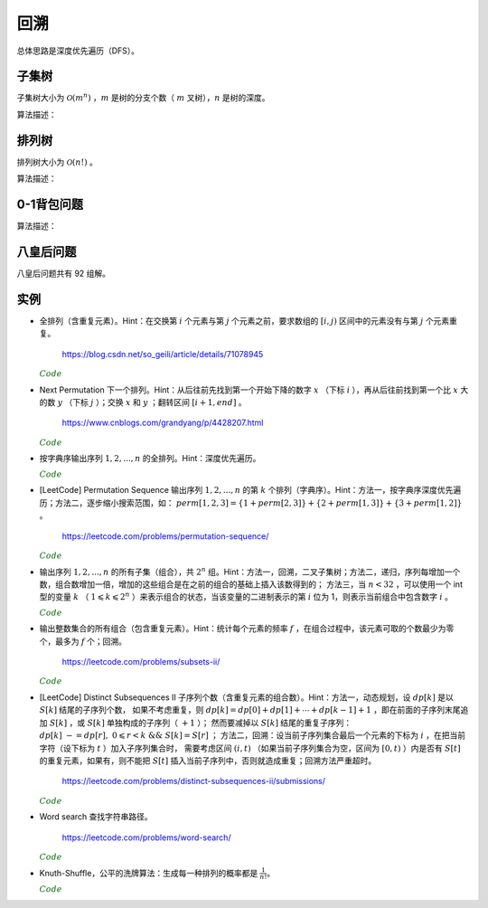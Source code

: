 回溯
===========

总体思路是深度优先遍历（DFS）。

子集树
-----------

子集树大小为 :math:`\mathcal{O}(m^n)` ，:math:`m` 是树的分支个数（ :math:`m` 叉树），:math:`n` 是树的深度。

算法描述：

.. code-block:: cpp
    :linenos:

    void Backtrack(int t)
    {
      if(t >= n) Output(x);
      else
      {
        for(int i = 0; i < m; ++i)
        {
          x[t] = i;
          if(Constrain(t) and Bound(t)) Backtrack(t+1);
        }
      }
    }


排列树
------------

排列树大小为 :math:`\mathcal{O}(n!)` 。

算法描述：

.. code-block:: cpp
    :linenos:

    void Backtrack(int t)
    {
      if(t >= n) Output(x);
      else
      {
        for(int k = t; k < n; ++k)
        {
          Swap(x[t], x[k]);
          if(Constrain(t) and Bound(t)) Backtrack(t+1);
          Swap(x[t], x[k]);
        }
      }
    }


0-1背包问题
--------------

算法描述：

.. code-block:: cpp
    :linenos:

    void Backtrack(int t)
    {
      if(t >= n)
      {
        best_value = curr_value;
        bext_x = x;
        return;
      }
      else
      {
        if(curr_weight + w[t] <= W)
        {
          x[t] = 1;
          curr_weight += w[t]; // 进入左子树
          curr_value += v[t];
          Backtrack(t+1);

          curr_weight -= w[t]; // 状态恢复
          curr_value -= v[t];
        }
        x[t] = 0;
        Backtrack(t+1); // 进入右子树
      }
    }

八皇后问题
--------------

八皇后问题共有 92 组解。

.. code-block:: cpp
    :linenos:

    bool place(int t, int* x)
    {
      for(int j = 0; j < t; ++j)
      {
        if(x[j] == x[t] || abs(j - t) == abs(x[j] - x[t])) return false; // 在同一列或同一斜线上
      }
      return true;
    }

    void Backtrack(int t, int n, int* x, int& sum)
    {
      if(t == n) ++sum;
      else
      {
        for(int i = 0; i < n; ++i)
        {
          x[t] = i;
          if(place(t, x)) Backtrack(t+1, n, x, sum);
        }
      }
    }


实例
------------

- 全排列（含重复元素）。Hint：在交换第 :math:`i` 个元素与第 :math:`j` 个元素之前，要求数组的 :math:`[i, j)` 区间中的元素没有与第 :math:`j` 个元素重复。

    https://blog.csdn.net/so_geili/article/details/71078945

  .. container:: toggle

    .. container:: header

      :math:`\color{darkgreen}{Code}`

    .. code-block:: cpp
      :linenos:

      int cnt = 0; // 不同排列的个数

      //检查[from,to)之间的元素和第to号元素是否相同
      bool isRepeat(int* A, int from, int to)
      {
          for(int i = from; i < to; i++)
          {
              if(A[to] == A[i]) return true;
          }
          return false;
      }

      void permutation(int* A, int t, int n)
      {
          if(t == n)
          {
              cnt++;
              Output(A);
          }
          else
          {
              for(int j = t; j < n; j++)
              {
                  if(!isRepeat(A, t, j))
                  {
                      swap(A[t], A[j]);
                      permutation(A, t+1, n);
                      swap(A[t], A[j]);
                  }
              }
          }
      }


- Next Permutation 下一个排列。Hint：从后往前先找到第一个开始下降的数字 :math:`x` （下标 :math:`i` ），再从后往前找到第一个比 :math:`x` 大的数 :math:`y` （下标 :math:`j` ）；交换 :math:`x` 和 :math:`y` ；翻转区间 :math:`[i+1, end]` 。

    https://www.cnblogs.com/grandyang/p/4428207.html

  .. container:: toggle

    .. container:: header

      :math:`\color{darkgreen}{Code}`

    .. code-block:: cpp
      :linenos:

      class Solution
      {
      public:
          void nextPermutation(vector<int> &num)
          {
              int i, j, n = num.size();
              for (i = n - 2; i >= 0; --i)
              {
                  if (num[i + 1] > num[i])
                  {
                      for (j = n - 1; j > i; --j)
                      {
                          if (num[j] > num[i]) break;
                      }
                      swap(num[i], num[j]);
                      reverse(num.begin() + i + 1, num.end());
                      return;
                  }
              }
              reverse(num.begin(), num.end()); // 当前排列是最大的排列，则翻转为最小的排列
          }
      };

- 按字典序输出序列 :math:`1,2,...,n` 的全排列。Hint：深度优先遍历。

  .. container:: toggle

    .. container:: header

      :math:`\color{darkgreen}{Code}`

    .. code-block:: cpp
      :linenos:

      void DFS(int* arr, bool* used, int n, int t)
      {
          if(t == n)
          {
              for(int i = 0; i < n; ++i) cout << arr[i] << ends;
              cout << endl;
              return;
          }
          for(int digit = 1; digit <= n; ++digit)
          {
              if(!used[digit - 1])
              {
                  used[digit - 1] = true;
                  arr[t] = digit;
                  DFS(arr, used, n, t+1);
                  used[digit - 1] = false;
              }
          }
      }

- [LeetCode] Permutation Sequence 输出序列 :math:`1,2,...,n` 的第 :math:`k` 个排列（字典序）。Hint：方法一，按字典序深度优先遍历；方法二，逐步缩小搜索范围，如：
  :math:`perm [ 1,2,3 ] = \{1 + perm [ 2,3 ] \} + \{2 + perm [ 1,3 ] \} + \{3 + perm [ 1,2 ] \}` 。

    https://leetcode.com/problems/permutation-sequence/

  .. container:: toggle

    .. container:: header

      :math:`\color{darkgreen}{Code}`

    .. code-block:: cpp
      :linenos:

      // https://leetcode.com/problems/permutation-sequence/discuss/22507/%22Explain-like-I'm-five%22-Java-Solution-in-O(n)

      class Solution
      {
      public:
          string getPermutation(int n, int k)
          {
              string nums = "";
              vector<int> factorial(n+1, 1);
              for(int i = 1; i <= n; ++i)
              {
                  nums += to_string(i);
                  factorial[i] = i;
              }
              partial_sum(factorial.begin(), factorial.end(), factorial.begin(), multiplies<int>()); // f(n) = n!, f(0) = 1

              string res = "";
              while(n)
              {
                  int id = (k - 1) / factorial[n-1]; // k - 1，下标从 0 开始
                  res += nums[id];
                  nums.erase(nums.begin() + id); // 得到 n - 1 个数的序列
                  k -= id * factorial[n-1]; // 在 n - 1 个数的序列中继续查找第 k - id * factorial[n-1] 个排列
                  --n;
              }
              return res;
          }
      };

- 输出序列 :math:`1,2,...,n` 的所有子集（组合），共 :math:`2^n` 组。Hint：方法一，回溯，二叉子集树；方法二，递归，序列每增加一个数，组合数增加一倍，增加的这些组合是在之前的组合的基础上插入该数得到的；
  方法三，当 :math:`n < 32` ，可以使用一个 int 型的变量 :math:`k` （ :math:`1 \leqslant k \leqslant 2^n` ）来表示组合的状态，当该变量的二进制表示的第 :math:`i` 位为 1，则表示当前组合中包含数字 :math:`i` 。

  .. container:: toggle

    .. container:: header

      :math:`\color{darkgreen}{Code}`

    .. code-block:: cpp
      :linenos:

      // 方法一，回溯

      void backtrack(int n, vector<int>& tmp, vector<vector<int>>& res)
      {
        if (n == 0)
        {
          res.push_back(tmp);
          return;
        }
        backtrack(n - 1, tmp, res); // 不包含 n
        tmp.push_back(n);
        backtrack(n - 1, tmp, res); // 包含 n
        tmp.pop_back();
      }

      vector<vector<int>> combination(int n)
      {
        assert(n > 0);
        vector<vector<int>> res;
        vector<int> tmp;
        backtrack(n, tmp, res);
        return res;
      }

    .. code-block:: cpp
      :linenos:

      // 方法二，递归

      void combinationRecursive(int n, vector<vector<int>>& res)
      {
        if (n == 1)
        {
          res[1].push_back(1);
          return;
        }

        combinationRecursive(n - 1, res);

        int pre_num = pow(2, n - 1); // 在 1 ~ n-1 的组合上插入数字 n
        for (int i = 0; i < pre_num; ++i)
        {
          res[i + pre_num].push_back(n);
          for (int j = 0; j < res[i].size(); ++j)
          {
            res[i + pre_num].push_back(res[i][j]);
          }
        }
      }

      vector<vector<int>> combination(int n)
      {
        assert(n > 0);
        int num = pow(2, n);
        vector<vector<int>> res(num, vector<int>{});
        combinationRecursive(n, res);
        return res;
      }

    .. code-block:: cpp
      :linenos:

      // 方法三，统计二进制中 1 的个数

      vector<vector<int>> combination(int n)
      {
        assert(n > 0);
        int num = pow(2, n);
        vector<vector<int>> res(num, vector<int>{});
        int k = num - 1;
        while (k >= 0)
        {
          int pos = n - 1;
          while (pos >= 0)
          {
            if (k & (1 << pos)) res[k].push_back(pos + 1);
            --pos;
          }
          --k;
        }
        return res;
      }

- 输出整数集合的所有组合（包含重复元素）。Hint：统计每个元素的频率 :math:`f` ，在组合过程中，该元素可取的个数最少为零个，最多为 :math:`f` 个；回溯。

    https://leetcode.com/problems/subsets-ii/

  .. container:: toggle

    .. container:: header

      :math:`\color{darkgreen}{Code}`

    .. code-block:: python
      :linenos:

      from collections import Counter
      class Solution:
          def backtrack(self, ints: List[int], freqs: List[int], tmp: List[int], res:List[List[int]], t:int):
              if t == len(ints):
                  res.append(tmp[:]) ## 注意：这里必须是添加tmp的副本到res中，否则随着tmp改变，res中的元素也会改变
                  return
              for k in range(freqs[t] + 1):
                  tmp.extend([ints[t]] * k)
                  self.backtrack(ints, freqs, tmp, res, t+1)
                  if tmp:
                      for _ in range(k): tmp.pop()
          def subsetsWithDup(self, nums: List[int]) -> List[List[int]]:
              cnt = Counter(nums)
              ints, freqs = list(cnt.keys()), list(cnt.values()) ## python3 中需要把 dict_keys 类型转换为 list
              res = []
              tmp = []
              self.backtrack(ints, freqs, tmp, res, 0)
              return res


- [LeetCode] Distinct Subsequences II 子序列个数（含重复元素的组合数）。Hint：方法一，动态规划，设 :math:`dp[k]` 是以 :math:`S[k]` 结尾的子序列个数，
  如果不考虑重复，则 :math:`dp[k] = dp[0] + dp[1] + \cdots + dp[k-1] + 1` ，即在前面的子序列末尾追加 :math:`S[k]` ，或 :math:`S[k]` 单独构成的子序列（ :math:`+1` ）；
  然而要减掉以 :math:`S[k]` 结尾的重复子序列： :math:`dp[k]\ -= dp[r],\ 0 \leqslant r < k \ \&\& \ S[k]=S[r]` ；
  方法二，回溯：设当前子序列集合最后一个元素的下标为 :math:`i` ，在把当前字符（设下标为 :math:`t` ）加入子序列集合时，
  需要考虑区间 :math:`(i, t)` （如果当前子序列集合为空，区间为 :math:`[0, t)` ）内是否有 :math:`S[t]` 的重复元素，如果有，则不能把 :math:`S[t]` 插入当前子序列中，否则就造成重复；回溯方法严重超时。

    https://leetcode.com/problems/distinct-subsequences-ii/submissions/

  .. container:: toggle

    .. container:: header

      :math:`\color{darkgreen}{Code}`

    .. code-block:: cpp
      :linenos:

      // 方法一

      class Solution
      {
      public:
          int distinctSubseqII(string S)
          {
              if(S.empty()) return 0;
              vector<long long> dp(S.size(), 0);
              dp[0] = 1;
              for(size_t i = 1; i < S.size(); ++i)
              {
                  dp[i] = accumulate(dp.begin(), dp.begin() + i, 1LL); // + 1，这里的 1LL 表示 long long int，默认的 int 型导致溢出，结果错误
                  for(size_t k = 0; k < i; ++k)
                  {
                      if(S[k] == S[i]) // 减去重复
                      {
                          dp[i] -= dp[k];
                          while(dp[i] < 0) dp[i] += 1000000007; // 减法操作可能会使得 dp[i] < 0
                      }
                  }
                  dp[i] = dp[i] % 1000000007;
              }
              return accumulate(dp.begin(), dp.end(), 0LL) % 1000000007; // 0LL
          }
      };

    .. code-block:: cpp
      :linenos:

      // 方法一改进型

      // 设 dp[k] 是以 S[k] 结尾的不重复子序列个数（定义与上面的方法一相同），
      // 设 end[i] 是以字符 'a' + i 结尾的子序列个数，0 <= i < 26，
      // 如果该字符出现在多个位置，如 {j，k，l}，则 end[i] = dp[j] + dp[k] + dp[l]，
      // 由方法一可知：dp[l] = \sum_{m=0}^{l-1} dp[m] + 1 - dp[j] - dp[k]，
      // 因此 end[i] = \sum_{m=0}^{l-1} dp[m] + 1 = \sum_{n=0}^25 end[n] + 1

      class Solution
      {
      public:
          int distinctSubseqII(string S)
          {
              if(S.empty()) return 0;
              long long end[26] = {0};
              for(size_t i = 0; i < S.size(); ++i)
              {
                  end[S[i] - 'a'] = accumulate(end, end + 26, 1LL) % 1000000007;
              }
              return accumulate(end, end + 26, 0LL) % 1000000007;
          }
      };

    .. code-block:: cpp
      :linenos:

      // 方法二

      class Solution
      {
      public:
          int distinctSubseqII(string S)
          {
              if(S.empty()) return 0;
              int ans = 0;
              vector<int> subS; // 当前子序列集合
              DFS(S, 0, subS, ans);
              return ans;
          }
      private:
          bool hasRepeat(string& S, vector<int>& subS, int t)
          {
              bool repeat = false;
              size_t i;
              if(subS.empty()) i = 0;
              else i = subS.back() + 1;
              for(; i < t; ++i)
              {
                  if(S[i] == S[t])
                  {
                      repeat = true;
                      break;
                  }
              }
              return repeat;
          }
          void DFS(string& S, int t, vector<int>& subS, int &ans)
          {
              if(t == S.size())
              {
                  if(!subS.empty()) ans = (ans + 1) % 1000000007;
                  return;
              }
              DFS(S, t+1, subS, ans); // 当前子序列集合不包括 S[t]
              if(!hasRepeat(S, subS, t)) // 区间 (i, t) （或 [0, t)）内不包括 S[t] 的重复字符，才可以把 S[t] 加入当前子序列集合
              {
                  subS.push_back(t);
                  DFS(S, t+1, subS, ans);
                  subS.pop_back();
              }
          }
      };



- Word search 查找字符串路径。

    https://leetcode.com/problems/word-search/

  .. container:: toggle

    .. container:: header

      :math:`\color{darkgreen}{Code}`

    .. code-block:: cpp
      :linenos:

      class Solution {
      public:
          bool find_path(vector<vector<char>>& board, string word, bool** flag, int x, int y, int k)
          {
              if(k == word.size()) return true;
              for(int t = 0; t < 4; ++t)
              {
                  int tx = x + mv[t][0];
                  int ty = y + mv[t][1];

                  if(flag[tx+1][ty+1] && board[tx][ty] == word[k])
                  {
                      flag[tx+1][ty+1] = false; // 设置 flag
                      if(find_path(board, word, flag, tx, ty, k+1)) return true;
                      flag[tx+1][ty+1] = true; // flag 还原
                  }

              }
              return false;
          }
          bool exist(vector<vector<char>>& board, string word) {
              if(word=="") return true;
              if(board.size()==0) return false;
              int M = board.size();
              int N = board[0].size();
              bool** flag = new bool*[M+2]; // 设置一圈边界，标记为 false，后面访问 board 中的 4 个领域不用再判断是否越界；flag 的大小为 (M+2)x(N+2)
              for(int m = 0; m < M+2; ++m)
              {
                  flag[m] = new bool[N+2];
                  for(int n = 0; n < N+2; ++n)
                  {
                      if(m==0 || m==M+1 || n==0 || n==N+1) flag[m][n] = false;
                      else flag[m][n] = true;
                  }
              }
              bool EXIST = false;
              for(int i = 0; i < M; ++i)
              {
                  for(int j = 0; j < N; ++j)
                  {
                      if(board[i][j] == word[0])
                      {
                          flag[i+1][j+1] = false; // 注意： flag 的下标与 board 相差 1
                          if(find_path(board, word, flag, i, j, 1))
                          {
                              EXIST = true;
                              break; // 跳出第二重循环
                          }
                          flag[i+1][j+1] = true; // flag 还原
                      }
                  }
                  if(EXIST) break; // 跳出第一重循环
              }

              for(int m = 0; m < M+2; ++m) delete[] flag[m];
              delete[] flag;

              return EXIST;
          }
      private:
          static const int mv[4][2];
      };

      const int Solution::mv[4][2] = {{-1,0},{0,-1},{0,1},{1,0}};


- Knuth-Shuffle，公平的洗牌算法：生成每一种排列的概率都是 :math:`\frac{1}{n!}`。

  .. container:: toggle

    .. container:: header

      :math:`\color{darkgreen}{Code}`

    .. code-block:: cpp
      :linenos:

      void shuffle(int* arr, int n)
      {
        for(int i = n - 1; i >= 0; --i)
        {
          swap(arr[i], arr[rand()%(i+1)]);
        }
      }
